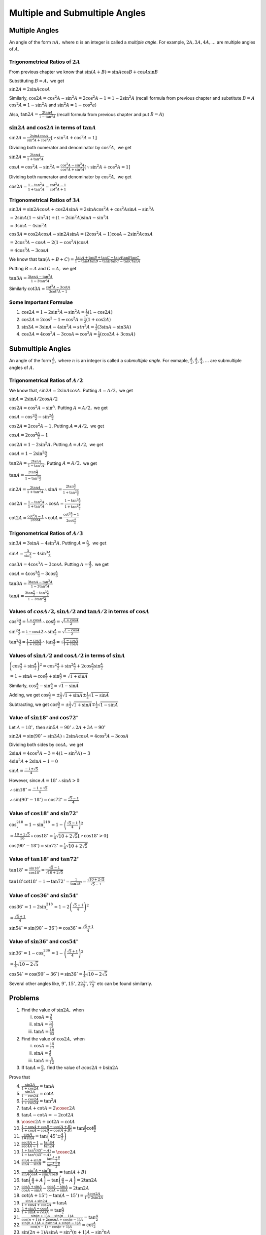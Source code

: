 Multiple and Submultiple Angles
********************************
Multiple Angles
===============
An angle of the form :math:`nA,` where :math:`n` is an integer is called a *multiple angle.* For example, :math:`2A, 3A, 4A,
\ldots` are multiple angles of :math:`A.`

Trigonometrical Ratios of :math:`2A`
------------------------------------
From previous chapter we know that :math:`\sin(A + B) = \sin A\cos B + \cos A\sin B`

Substituting :math:`B = A,` we get

:math:`\sin 2A = 2\sin A\cos A`

Similarly, :math:`\cos 2A = \cos^2A - \sin^2A = 2\cos^2A -  1 = 1 - 2\sin^2A` (recall formula from previous chapter and substitute
:math:`B = A` :math:`\cos^2A = 1 -\sin^2A` and :math:`\sin^2A = 1 - \cos^2a`)

Also, :math:`\tan 2A = \frac{2\tan A}{1 - \tan^2A}` (recall formula from previous chapter and put :math:`B = A`)

:math:`\sin 2A` and :math:`\cos 2A` in terms of :math:`\tan A`
--------------------------------------------------------------
:math:`\sin 2A = \frac{2\sin A\cos A}{\sin^2A + \cos^2A}[\because \sin^2A + \cos^2A = 1]`

Dividing both numerator and denominator by :math:`\cos^2A,` we get

:math:`\sin 2A = \frac{2\tan A}{1 + \tan^2A}`

:math:`\cos A = \cos^2A - \sin^2A = \frac{\cos^2A - \sin^2A}{\cos^2A + \sin^2A}[\because \sin^2A + \cos^2A = 1]`

Dividing both numerator and denominator by :math:`\cos^2A,` we get

:math:`\cos 2A = \frac{1 - \tan^2A}{1 + \tan^2A} = \frac{\cot^2A - 1}{\cot^2A + 1}`

Trigonometrical Ratios of :math:`3A`
------------------------------------
:math:`\sin 3A = \sin2A\cos A + \cos 2A\sin A = 2\sin A\cos^2 A + \cos^2A\sin A - \sin^3A`

:math:`= 2\sin A(1 - \sin^2A) + (1 - 2\sin^2A)\sin A - \sin^3A`

:math:`= 3\sin A - 4\sin^3A`

:math:`\cos 3A = \cos2A\cos A - \sin 2A\sin A = (2\cos^2A - 1)\cos A - 2\sin^2 A\cos A`

:math:`= 2\cos^3A - \cos A - 2(1 - \cos^2A)\cos A`

:math:`= 4\cos^3 A - 3\cos A`

We know that :math:`\tan(A + B + C) = \frac{\tan A + \tan B + \tan C - \tan A\tan B\tan C}{1 - \tan A\tan B - \tan B\tan C - \tan
C\tan A}`

Putting :math:`B = A` and :math:`C = A,` we get

:math:`\tan 3A = \frac{3\tan A - \tan^3A}{1 - 3\tan^2A}`

Similarly :math:`\cot 3A = \frac{\cot^3 A - 3\cot A}{3\cot^2A - 1}`

Some Important Formulae
-----------------------
1. :math:`\cos2A = 1 - 2\sin^2A \Rightarrow \sin^2A = \frac{1}{2}(1 - \cos2A)`

2. :math:`\cos2A = 2\cos^2 - 1 \Rightarrow \cos^2A = \frac{1}{2}(1 + \cos2A)`

3. :math:`\sin 3A = 3\sin A - 4\sin^3A \Rightarrow sin^3A = \frac{1}{2}(3\sin A - \sin3A)`

4. :math:`\cos 3A = 4\cos^3A - 3\cos A \Rightarrow \cos^3A = \frac{1}{4}(\cos3A + 3\cos A)`

Submultiple Angles
==================
An angle of the form :math:`\frac{A}{n},` where :math:`n` is an integer is called a *submultiple angle.* For exmaple,
:math:`\frac{A}{2}, \frac{A}{3}, \frac{A}{4}, \ldots` are submultiple angles of :math:`A.`

Trigonometrical Ratios of :math:`A/2`
-------------------------------------
We know that, :math:`\sin 2A = 2\sin A\cos A.` Putting :math:`A=A/2,` we get

:math:`\sin A = 2\sin A/2\cos A/2`

:math:`\cos 2A = \cos^2A - \sin^A.` Putting :math:`A = A/2,` we get

:math:`\cos A - \cos^2\frac{A}{2} - \sin^2\frac{A}{2}`

:math:`\cos 2A = 2\cos^2A - 1.` Putting :math:`A = A/2,` we get

:math:`\cos A = 2\cos^2\frac{A}{2} - 1`

:math:`\cos 2A = 1 - 2\sin^2A.` Putting :math:`A = A/2,` we get

:math:`\cos A = 1 - 2\sin^2\frac{A}{2}`

:math:`\tan 2A = \frac{2\tan A}{1 - \tan^2A}.` Putting :math:`A = A/2,` we get

:math:`\tan A = \frac{2\tan \frac{A}{2}}{1 - \tan^2\frac{A}{2}}`

:math:`\sin 2A = \frac{2\tan A}{1 + \tan^2A} \therefore \sin A = \frac{2\tan \frac{A}{2}}{1 + \tan^2\frac{A}{2}}`

:math:`\cos 2A = \frac{1 - \tan^2A}{1 + \tan^2A} \therefore \cos A = \frac{1 - \tan^2\frac{A}{2}}{1 + \tan^2\frac{A}{2}}`

:math:`\cot 2A = \frac{\cot^2A - 1}{2\cot A} \therefore \cot A = \frac{\cot^2\frac{A}{2} - 1}{2\cot \frac{A}{2}}`

Trigonometrical Ratios of :math:`A/3`
-------------------------------------
:math:`\sin 3A = 3\sin A - 4\sin^3A.` Putting :math:`A = \frac{A}{3},` we get

:math:`\sin A = \frac{3}{\sin \frac{A}{3}} - 4\sin^3\frac{A}{3}`

:math:`\cos 3A = 4\cos^3A - 3\cos A`. Putting :math:`A = \frac{A}{3},` we get

:math:`\cos A = 4\cos^3\frac{A}{3} - 3\cos \frac{A}{3}`

:math:`\tan 3A = \frac{3\tan A - \tan^3A}{1 - 3\tan^2A}`

:math:`\tan A = \frac{3\tan\frac{A}{3} - \tan^3\frac{A}{3}}{1 - 3\tan^2\frac{A}{3}}`

Values of :math:`cos A/2, \sin A/2` and :math:`\tan A/2` in terms of :math:`\cos A`
-----------------------------------------------------------------------------------
:math:`\cos^2\frac{A}{2} = \frac{1 + \cos A}{2} \therefore \cos \frac{A}{2} = \sqrt{\frac{1 + \cos A}{2}}`

:math:`\sin^2\frac{A}{2} = \frac{1 - \cos A}{}2 \therefore \sin \frac{A}{2} = \sqrt{\frac{1 - \cos A}{2}}`

:math:`\tan^2\frac{A}{2} = \frac{1 - \cos A}{1 + \cos A} \therefore \tan\frac{A}{2} = \sqrt{\frac{1 - \cos A}{1 + \cos A}}`

Values of :math:`\sin A/2` and :math:`\cos A/2` in terms of :math:`\sin A`
--------------------------------------------------------------------------
:math:`\left(\cos \frac{A}{2} + \sin\frac{A}{2}\right)^2 = \cos^2\frac{A}{2} + \sin^2\frac{A}{2} + 2\cos\frac{A}{2}\sin\frac{A}{2}`

:math:`= 1 + \sin A \Rightarrow \cos \frac{A}{2} + \sin \frac{A}{2} = \sqrt{1 + \sin A}`

Similarly, :math:`\cos \frac{A}{2} - \sin \frac{A}{2} = \sqrt{1 - \sin A}`

Adding, we get :math:`\cos \frac{A}{2} = \pm\frac{1}{2}\sqrt{1 + \sin A} \pm\frac{1}{2}\sqrt{1 - \sin A}`

Subtracting, we get :math:`\cos \frac{A}{2} = \pm\frac{1}{2}\sqrt{1 + \sin A} \mp\frac{1}{2}\sqrt{1 - \sin A}`

Value of :math:`\sin 18^\circ` and :math:`\cos 72^\circ`
--------------------------------------------------------
Let :math:`A = 18^\circ,` then :math:`\sin 5A = 90^\circ \therefore 2A + 3A = 90^\circ`

:math:`\sin2A = \sin(90^\circ - \sin 3A) \therefore 2\sin A\cos A = 4\cos^3A - 3\cos A`

Dividing both sides by :math:`\cos A,` we get

:math:`2\sin A = 4\cos^2A - 3 = 4(1 - \sin^2A) - 3`

:math:`4\sin^2A + 2\sin A - 1 = 0`

:math:`\sin A = \frac{-1\pm\sqrt{5}}{4}`

However, since :math:`A= 18^\circ\therefore \sin A > 0`

:math:`\therefore \sin18^\circ = \frac{-1 + \sqrt{5}}{4}`

:math:`\therefore \sin(90^\circ - 18^\circ) = \cos72^\circ = \frac{\sqrt{5} - 1}{4}`

Value of :math:`\cos 18^\circ` and :math:`\sin 72^\circ`
--------------------------------------------------------
:math:`\cos^218^\circ = 1 - \sin^218^\circ = 1 - \left(\frac{\sqrt{5} - 1}{4}\right)^2`

:math:`= \frac{10 + 2\sqrt{5}}{16}\therefore \cos18^\circ = \frac{1}{4}\sqrt{10 + 2\sqrt{5}}[\because \cos18^\circ > 0]`

:math:`\cos(90^\circ - 18^\circ) = \sin72^\circ = \frac{1}{4}\sqrt{10 + 2\sqrt{5}}`

Value of :math:`\tan 18^\circ` and :math:`\tan 72^\circ`
--------------------------------------------------------
:math:`\tan 18^\circ = \frac{\sin18^\circ}{\cos18^\circ} = \frac{\sqrt{5} - 1}{\sqrt{10 + 2\sqrt{5}}}`

:math:`\tan18^\circ\cot18^\circ = 1\Rightarrow \tan72^\circ = \frac{1}{\tan18^\circ} = \frac{\sqrt{10 + 2\sqrt{5}}}{\sqrt{5} - 1}`

Value of :math:`\cos 36^\circ` and :math:`\sin 54^\circ`
--------------------------------------------------------
:math:`\cos 36^\circ = 1 - 2\sin^218^\circ = 1 - 2\left(\frac{\sqrt{5} - 1}{4}\right)^2`

:math:`= \frac{\sqrt{5} + 1}{4}`

:math:`\sin 54^\circ = \sin(90^\circ - 36^\circ) = \cos36^\circ = \frac{\sqrt{5} + 1}{4}`

Value of :math:`\sin 36^\circ` and :math:`\cos 54^\circ`
--------------------------------------------------------
:math:`\sin36^\circ = 1 - \cos^236^\circ = 1 - \left(\frac{\sqrt{5} + 1}{4}\right)^2`

:math:`= \frac{1}{4}\sqrt{10 - 2\sqrt{5}}`

:math:`\cos54^\circ = \cos(90^\circ - 36^\circ) = \sin36^\circ = \frac{1}{4}\sqrt{10 - 2\sqrt{5}}`

Several other angles like, :math:`9^\circ, 15^\circ, 22\frac{1}{2}^\circ, 7\frac{1}{2}^\circ` etc can be found similarrly.

Problems
========
1. Find the value of :math:`\sin 2A,` when

   i) :math:`\cos A = \frac{3}{5}`

   ii) :math:`\sin A = \frac{12}{13}`

   iii) :math:`\tan A = \frac{16}{63}`

2. Find the value of :math:`\cos 2A,` when

   i. :math:`\cos A = \frac{15}{17}`

   ii. :math:`\sin A = \frac{4}{5}`

   iii. :math:`\tan A = \frac{5}{12}`

3. If :math:`\tan A = \frac{b}{a},` find the value of :math:`a\cos 2A+ b\sin 2A`

Prove that

4. :math:`\frac{\sin 2A}{1 + \cos 2A} = \tan A`

5. :math:`\frac{\sin 2A}{1 - \cos 2A} = \cot A`

6. :math:`\frac{1 - \cos 2A}{1 + \cos 2A} = \tan^2A`

7. :math:`\tan A + \cot A = 2\cosec 2A`

8. :math:`\tan A - \cot A = -2\cot2A`

9. :math:`\cosec 2A + \cot 2A = \cot A`

10. :math:`\frac{1 - \cos A + \cos B - \cos(A + B)}{1 + \cos A - \cos B - \cos(A + B)} = \tan\frac{A}{2}\cot\frac{B}{2}`

11. :math:`\frac{\cos A}{1 \mp \sin A} = \tan\left(45^\circ \pm \frac{A}{2}\right)`

12. :math:`\frac{\sec 8A - 1}{\sec 4A - 1} = \frac{\tan 8A}{\tan 2A}`

13. :math:`\frac{1 + \tan^2(45^\circ - A)}{1 - \tan^2(45^\circ - A)} = \cosec 2A`

14. :math:`\frac{\sin A + \sin B}{\sin A - \sin B} = \frac{\tan \frac{A + B}{2}}{\tan \frac{A - B}{2}}`

15. :math:`\frac{\sin^2A - \sin^2B}{\sin A\cos A - \sin B\cos B} = \tan(A + B)`

16. :math:`\tan\left(\frac{\pi}{4} + A\right) - \tan\left(\frac{\pi}{4} - A\right) = 2\tan 2A`

17. :math:`\frac{\cos A + \sin A}{\cos A - \sin A} - \frac{\cos A - \sin A}{\cos A + \sin A} = 2\tan 2A`

18. :math:`\cot (A + 15^\circ) - \tan(A - 15^\circ) = \frac{4\cos 2A}{1 + 2\sin 2A}`

19. :math:`\frac{\sin A + \sin2A}{1 + \cos A + \cos 2A} = \tan A`

20. :math:`\frac{1 + \sin A - \cos A }{1 + \sin A + cos A} = \tan \frac{A}{2}`

21. :math:`\frac{\sin(n + 1)A - \sin(n - 1)A}{\cos(n + 1)A + 2\cos nA + \cos(n - 1)A} = \tan \frac{A}{2}`

22. :math:`\frac{\sin(n + 1)A + 2\sin nA + \sin(n - 1)A}{\cos(n - 1) - \cos(n + 1)A} = \cot \frac{A}{2}`

23. :math:`\sin(2n + 1)A\sin A = \sin^2(n + 1)A - \sin^2nA`

24. :math:`\frac{\sin(A + 3B) + \sin(3A + B)}{\sin 2A + \sin 2B} = 2\cos(A + B)`

25. :math:`\sin 3A + \sin 2A - \sin A = 4\sin A\cos \frac{A}{2}\cos \frac{3A}{2}`

26. :math:`\tan 2A = (\sec 2A + 1)\sqrt{\sec^2A - 1}`

27. :math:`\cos^32A + 3\cos 2A = 4(\cos^6A - \sin^6A)`

28. :math:`1 + \cos^22A = 2(\cos^4A + \sin^4A)`

29. :math:`\sec^2A(1 + \sec2A) = 2\sec2A`

30. :math:`\cosec A - 2\cot 2A\cos A = 2\sin A`

31. :math:`\cot A = \frac{1}{2}\left(\cot\frac{A}{2} - \tan\frac{A}{2}\right)`

32. :math:`\sin A\sin(60^\circ - A)\sin(60^\circ + A) = \frac{1}{4}\sin 3A`

33. :math:`\cos A\cos(60^\circ - A)\cos(60^\circ + A) = \frac{1}{4}\cos 3A`

34. :math:`\cot A + \cot(60^\circ + A) - \cot(60^\circ - A) = 3\cot 3A`

35. :math:`\cos 4A = 1 - 8\cos^2A + 8\cos^4A`

36. :math:`\sin 4A = 4\sin A\cos^3A - 4\cos A\sin^3A`

37. :math:`\cos 6A = 32\cos^6A - 48\cos^4A + 18\cos^2A - 1`

38. :math:`\tan 3A\tan 2A\tan A = \tan 3A - \tan 2A - \tan A`

39. :math:`\frac{2\cos2^nA + 1}{2\cos A + 1} = (2\cos A - 1)(2\cos 2A - 1)(2\cos2^2A - 1)\ldots(2\cos2^{n - 1} - 1)`

40. If :math:`\tan A= \frac{1}{7}, \sin B = \frac{1}{\sqrt{10}},` prove that :math:`A + 2B = \frac{\pi}{4},` where :math:`0 < A <
    \frac{\pi}{4}` and  :math:`0 < B < \frac{\pi}{4}`

Prove that

41. :math:`\tan\left(\frac{\pi}{4} + A\right) + \tan\left(\frac{\pi}{4} - A\right) = 2\sec2A`

42. :math:`\sqrt{3}\cosec 20^\circ - \sec 20^\circ = 4`

43. :math:`\tan A + 2\tan 2A + 4\tan 4A + 8\cot 8A = \cot A`

44. :math:`\cos^2A + \cos^2\left(\frac{2\pi}{3} - A\right) + \cos^2\left(\frac{2\pi}{3} + A\right) = \frac{3}{2}`

45. :math:`2\sin^2A + 4\cos (A + B)\sin A\sin B + \cos2(A + B)` is idnependent of :math:`A.`

46. If :math:`\cos A = \frac{1}{2}\left(a + \frac{1}{a}\right),` show that :math:`\cos 2A = \frac{1}{2}\left(a^2 +
    \frac{1}{a^2}\right)`

    Prove that

47. :math:`\cos^2A + \sin^2A\cos 2B = \cos^2B + \sin^2B\cos 2A`

48. :math:`1 + \tan A\tan 2A = \sec 2A`

49. :math:`\frac{1 + \sin 2A}{1 - \sin 2A} = \left(\frac{1 + \tan A}{1 - \tan A}\right)^2`

50. :math:`\frac{1}{\sin 10^\circ} - \frac{\sqrt{3}}{\cos 10^\circ} = 4`

51. :math:`\cot^2A - \tan^2A = 4\cot2A\cosec 2A`

52. :math:`\frac{1 +\sin 2A}{\cos2A} = \frac{\cos A + \sin A}{\cos A - \sin A} = \tan\left(\frac{\pi}{4} + A\right)`

53. :math:`\cos^6A - \sin^6A = \cos2A\left(1 - \frac{1}{4}\sin^22A\right)`

54. :math:`\cos^2A + \cos^2\left(\frac{\pi}{3} + A\right) + \cos^2\left(\frac{\pi}{3} - A\right)= \frac{3}{2}`

55. :math:`(1 + \sec2A)(1 + \sec2^2A)(1 + \sec2^3A) \ldots (1 + \sec2^nA) = \frac{\tan2^nA}{\tan A}`

56. :math:`\frac{\sin2^nA}{\sin A} = 2^n\cos A\cos 2A\cos 2^2A\ldots\cos2^{n - 1}A`

57. :math:`3(\sin A - \cos A)^4 + 6(\sin A + \cos A)^2 + 4(\sin^6A + \cos^6A) = 13`

58. :math:`2(\sin^6A + \cos^6A) - 3(\sin^4A + \cos^4A) + 1 = 0`

59. :math:`\cos^2A + \cos^2(A + B) -2\cos A\cos B\cos(A + B)` if independent of :math:`A.`

60. :math:`\cos^3A\cos 3A + \sin^3A\sin 3A = \cos^32A`

61. :math:`\tan A\tan(60^\circ - A)\tan(60^\circ + A) = \tan 3A`

62. :math:`\sin^2A + \sin^3\left(\frac{2\pi}{3} + A\right) + \sin^3\left(\frac{4\pi}{3} + A\right) = -\frac{3}{4}\sin 3A`

63. :math:`4(\cos^310^\circ + \sin^320^\circ) = 3(\cos 10\circ + \sin 20^\circ)`

64. :math:`\sin A\cos^3A - \cos A\sin^3A = \frac{1}{4}\sin 4A`

65. :math:`\cos^3A\sin3A + \sin^3A\cos 3A = \frac{3}{4}\sin 4A`

66. :math:`\sin A\sin(60^\circ + A)\sin(A + 120^\circ) = \sin 3A`

67. :math:`\cot A + \cot(60^\circ + A) + \cot(120^\circ + A) = 3\cot 3A`

68. :math:`\cos 5A = 16\cos^5A - 20\cos^3A + 5\cos A`

69. :math:`\sin 5A = 5\sin A - 20\sin^3A + 16\sin^5A`

70. :math:`\cos 4A - \cos 4B = 8(\cos A - \cos B)(\cos A + \cos B)(\cos A - \sin B)(\cos A + \sin B)`

71. :math:`\tan 4A = \frac{4\tan A - 4\tan^3A}{1 - 6\tan^2A + \tan^4A}`

72. If :math:`2\tan A = 3\tan B,` prove that :math:`\tan (A- B) = \frac{\sin 2B}{5 - \cos 2B}`

73. If :math:`\sin A + \sin B = x` and :math:`\cos A + \cos B = y,` show that :math:`\sin(A + B) = \frac{2xy}{x^2 + y^2}`

74. If :math:`A= \frac{\pi}{2^n + 1},` prove that :math:`\cos A.\cos 2A. \cos2^2A.\ldots.\cos2^{n - 1}A = \frac{1}{2^n}`

75. If :math:`\tan A = \frac{y}{x},` prove that :math:`x\cos 2A + y\sin 2A = x`

76. If :math:`\tan^2A = 1 + 2\tan^2B,` prove that :math:`\cos 2B = 1 + 2\cos 2A`

77. If :math:`A` and :math:`B` lie between :math:`0` and :math:`\frac{\pi}{2}` and :math:`\cos 2A = \frac{3\cos 2B - 1}{3 - \cos
    2B},` prove that :math:`\tan A = \sqrt{2}\tan B`

78. If :math:`\tan B = 3\tan A,` prove that :math:`\tan(A + B) = \frac{2\sin 2B}{1 + \cos 2B}`

79. If :math:`x\sin A = y\cos A,` prove that :math:`\frac{x}{\sec 2A} + \frac{y}{\cosec 2A} = x`

80. If :math:`\tan A = \sec 2B,` prove that :math:`\sin 2A = \frac{1 - \tan^4B}{1 + \tan^4B}`

81. If :math:`A = \frac{\pi}{3},` prove that :math:`\cos A.\cos 2A. \cos 3A.\cos 4A.\cos 5A.\cos 6A = -\frac{1}{16}`

82. If :math:`A = \frac{\pi}{15},` prove that :math:`\cos2A.\cos4A.\cos8A.\cos14A = \frac{1}{16}`

83. If :math:`\tan A\tan B = \sqrt{\frac{a - b}{a + b}},` prove that :math:`(a - b\cos2A)(a - b\cos2B) = a^2 - b^2`

84. If :math:`\sin A = \frac{1}{2}` and :math:`\sin B = \frac{1}{3},` find the value of :math:`\sin(A + B)` and :math:`\sin(2A +
    2B)`

85. If :math:`\cos A = \frac{11}{61}` and :math:`\sin B = \frac{4}{5},` find the value of :math:`\sin^2 \frac{A - B}{2}` and
    :math:`cos^2\frac{A + B}{2},` the angle of :math:`A` and :math:`B` being positive acute angles.

86. Given :math:`\sec A = \frac{5}{4},` find :math:`\tan\frac{A}{2}` and :math:`\tan A.`

87. If :math:`\cos A = .3,` find the value of :math:`\tan \frac{A}{2},` and explain the resulting ambiguity.

88. If :math:`\sin A + \sin B = x` and :math:`\cos A + \cos B = y,` find the value of :math:`\tan \frac{A - B}{2}`

Prove that

89. :math:`(\cos A + \cos B)^2 + (\sin A - \sin B)^2 = 4\cos^2 \frac{A + B}{2}`

90. :math:`(\cos A + \cos B)^2 + (\sin A + \sin B)^2 = 4\cos^2 \frac{A - B}{2}`

91. :math:`(\cos A - \cos B)^2 + (\sin A - \sin B)^2 = 4\sin^2 \frac{A - B}{2}`

92. :math:`\sin^2\left(\frac{\pi}{8} + \frac{A}{2}\right) - \sin^2\left(\frac{\pi}{8} -\frac{A}{2}\right) = \frac{1}{\sqrt{2}}\sin
    A`

93. :math:`(\tan 4A + \tan 2A)(1 - \tan^23A\tan^2A) = 2\tan 3A\sec^2A`

94. :math:`\left(1 + \tan \frac{A}{2} - \sec\frac{A}{2}\right)\left(1 + \tan \frac{A}{2} + \sec\frac{A}{2}\right) = \sin
    A\sec^2\frac{A}{2}`

95. :math:`\frac{1 + \sin A - \cos A}{1 + \sin A + \cos A} = \tan \frac{A}{2}`

96. :math:`\frac{1 - \tan \frac{A}{2}}{1 + \tan \frac{A}{2}} = \frac{1 + \sin A}{\cos A} = \tan \left(\frac{\pi}{4} +
    \frac{A}{2}\right)`

97. :math:`\cos^4\frac{\pi}{8} + \cos^4 \frac{3\pi}{8} + \cos^4\frac{5\pi}{8} + \cos^4\frac{7\pi}{8}= \frac{3}{2}`

98. :math:`\frac{2\sin A - \sin2A}{2\sin A + \sin 2A} = \tan^2\frac{A}{2}`

99. :math:`\cot \frac{A}{2} - \tan \frac{A}{2} = 2\cot A`

100. :math:`\frac{1 + \sin A}{1 - \sin A} = \tan^2\left(\frac{\pi}{4} + \frac{A}{2}\right)`

101. :math:`\sec A + \tan A = \tan\left(\frac{\pi}{4} + \frac{A}{2}\right)`

102. :math:`\frac{\sin A + \sin B - \sin(A + B)}{\sin A + \sin B + \sin(A + B)} = \tan \frac{A}{2}\tan \frac{B}{2}`

103. :math:`\tan \left(\frac{\pi}{4} - \frac{A}{2}\right) = \sec A - \tan A = \sqrt{\frac{1 - \sin A}{1 + \sin A}}`

104. :math:`\cosec\left(\frac{\pi}{4} + \frac{A}{2}\right)\cosec \left(\frac{\pi}{4} - \frac{A}{2}\right) = 2\sec A`

105. :math:`\cos^2\frac{\pi}{8} + \cos^2\frac{3\pi}{8} + \cos^2\frac{5\pi}{8} + \cos^2\frac{7\pi}{8} = 2`

106. :math:`\sin^4\frac{\pi}{8} + \sin^4 \frac{3\pi}{8} + \sin^4\frac{5\pi}{8} + \sin^4\frac{7\pi}{8} = \frac{3}{2}`

107. :math:`\left(1 + \cos \frac{\pi}{8}\right)\left(1 + \cos\frac{3\pi}{8}\right)\left(1 + \cos\frac{5\pi}{8}\right)\left(1 + \cos
     \frac{7\pi}{8}\right) = \frac{1}{8}`

108. Find the value of :math:`\sin \frac{23\pi}{24}`

109. If :math:`A = 112^\circ30',` find the value of :math:`\sin A` and :math:`\cos A`

Prove that

110. :math:`\sin^224^\circ - \sin^26^\circ = \frac{1}{8}(\sqrt{5} - 1)`

111. :math:`\tan6^\circ.\tan42^\circ.\tan66^\circ.\tan78^\circ = 1`

112. :math:`\sin47^\circ + \sin61^\circ - \sin 11^\circ - \sin25^\circ = \cos 7^\circ`

113. :math:`\sin 12^\circ\sin48^\circ\sin54^\circ = \frac{1}{8}`

114. :math:`\cot 142\frac{1}{2}^\circ = \sqrt{2} + \sqrt{3} - \sqrt{2} - \sqrt{6}`

115. :math:`\sin^248^\circ - \cos^212^\circ = -\frac{\sqrt{5} + 1}{8}`

116. :math:`4(\sin 24^\circ + \cos6^\circ) = \sqrt{3} + \sqrt{15}`

117. :math:`\cot6^\circ\cot42^\circ\cot66^\circ\cot78^\circ = 1`

118. :math:`\tan12^\circ\tan24^\circ\tan48^\circ\tan84^\circ = 1`

119. :math:`\sin6^\circ\sin42^\circ\sin66^\circ\sin78^\circ = \frac{1}{16}`

120. :math:`\sin\frac{\pi}{5}\sin\frac{2\pi}{5}\sin\frac{3\pi}{5}\sin\frac{4\pi}{5} = \frac{5}{16}`

121. :math:`\cos36^\circ\cos72^\circ\cos108^\circ\cos144^\circ = \frac{1}{16}`

122. :math:`\cos\frac{\pi}{15}\cos\frac{2\pi}{15}\cos\frac{3\pi}{15}\cos\frac{4\pi}{15}\cos\frac{5\pi}{15}\cos\frac{6\pi}{15}\cos\frac{7\pi}{15}
     = \frac{1}{2^7}`

123. :math:`\cos\frac{\pi}{65}\cos\frac{2\pi}{65}\cos\frac{4\pi}{65}\cos\frac{8\pi}{65}\cos\frac{16\pi}{65}\cos\frac{32\pi}{65} =
     \frac{1}{64}`

124. If :math:`\tan \frac{A}{2} = \sqrt{\frac{a - b}{a + b}}\tan \frac{B}{2},` prove that, :math:`\cos A = \frac{a\cos B + b}{a +
     b\cos B}`

125. If :math:`\tan \frac{A}{2} \ = \sqrt{\frac{1 - e}{1 + e}}\tan\frac{B}{2},` prove that :math:`\cos B = \frac{\cos A - e}{1 -
     e\cos A}`

126. If :math:`\sin A + \sin B = a` and :math:`\cos A + \cos B = b,` prove that :math:`\sin(A + B) = \frac{2ab}{a^2 + b^2}`

127. If :math:`\sin A + \sin B = a` and :math:`\cos A + \cos B = b,` prove that :math:`\cos(A - B) = \frac{1}{2}(a^2 + b^2 - 2)`

128. If :math:`A` and :math:`B` be two different roots of equation :math:`a\cos\theta + b\sin\theta = c,` prove that

     i. :math:`\tan(A + B) = \frac{2ab}{a^2 - b^2}`

     ii. :math:`\cos(A + B) = \frac{a^2 - b^2}{a^2 + b^2}`

129. If :math:`\cos A + \cos B = \frac{1}{3}` and :math:`\sin A + \sin B = \frac{1}{4},` prove that :math:`\cos \frac{A - B}{2} =
     \pm\frac{5}{24}`

130. If :math:`2\tan \frac{A}{2} = \tan \frac{B}{2},` prove that :math:`\cos A = \frac{3 + 5\cos B}{5 + 3\cos B}`

131. If :math:`\sin A = \frac{4}{5}` and :math:`\cos B = \frac{5}{13},` prove that one value of :math:`\cos \frac{A - B}{2} =
     \frac{8}{\sqrt{65}}`

132. If :math:`\sec(A + B) + \sec(A - B) = 2\sec A,` prove that :math:`\cos B = \pm \sqrt{2}\cos \frac{B}{2}`

133. If :math:`\cos \theta = \frac{\cos\alpha\cos\beta}{1 - \sin\alpha\sin\beta},` prove that one of the values of :math:`\tan
     \frac{\theta}{2}` is :math:`\frac{\tan \frac{\alpha}{2} - \tan\frac{\beta}{2}}{1 - \tan\frac{\alpha}{2}\tan\frac{\beta}{2}}`

134. If :math:`\tan\alpha = \frac{\sin\theta\sin\phi}{\cos\theta + \cos\phi},` prove that one of the values of
     :math:`\tan\frac{\alpha}{2}` is :math:`\tan\frac{\theta}{2}\tan\frac{\phi}{2}`

135. If :math:`\cos\theta = \frac{\cos\alpha + \cos\beta}{1 + \cos\alpha\cos\beta},` prove that one of the values of
     :math:`\tan\frac{\theta}{2}` is :math:`\tan\frac{\alpha}{2}\tan\frac{\beta}{2}`
